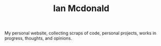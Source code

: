 #+TITLE: Ian Mcdonald
My personal website, collecting scraps of code, personal projects, works in progress, thoughts, and opinions.


